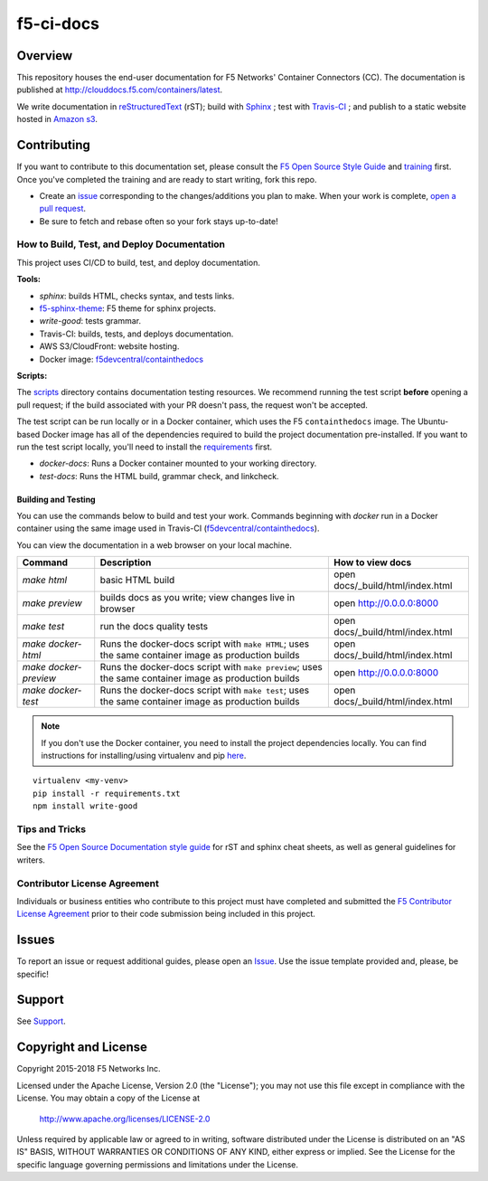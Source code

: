 f5-ci-docs
==========

.. image:: https://travis-ci.org/F5Networks/f5-ci-docs.svg?branch=master
    :target: https://travis-ci.org/F5Networks/f5-ci-docs

Overview
--------

This repository houses the end-user documentation for F5 Networks' Container Connectors (CC). The documentation is published at http://clouddocs.f5.com/containers/latest.

We write documentation in `reStructuredText <http://docutils.sourceforge.net/rst.html>`_ (rST); build with `Sphinx <http://www.sphinx-doc.org/>`_ ; test with `Travis-CI <https://travis-ci.org/>`_ ; and publish to a static website hosted in `Amazon s3 <https://aws.amazon.com/s3/>`_.

Contributing
------------

If you want to contribute to this documentation set, please consult the `F5 Open Source Style Guide <tbd>`_ and `training <tbd>`_ first. Once you've completed the training and are ready to start writing, fork this repo.

* Create an `issue <https://github.com/F5Networks/f5-ci-docs/issues>`_ corresponding to the changes/additions you plan to make. When your work is complete, `open a pull request <https://github.com/F5Networks/f5-ci-docs/pulls>`_.
* Be sure to fetch and rebase often so your fork stays up-to-date!

How to Build, Test, and Deploy Documentation
````````````````````````````````````````````

This project uses CI/CD to build, test, and deploy documentation.

**Tools:**

- `sphinx`: builds HTML, checks syntax, and tests links.
- `f5-sphinx-theme <https://github.com/f5devcentral/f5-sphinx-theme>`_: F5 theme for sphinx projects.
- `write-good`: tests grammar.
- Travis-CI: builds, tests, and deploys documentation.
- AWS S3/CloudFront: website hosting.
- Docker image: `f5devcentral/containthedocs <https://hub.docker.com/r/f5devcentral/containthedocs/>`_

**Scripts:**

The `scripts </scripts>`_ directory contains documentation testing resources. We recommend running the test script **before** opening a pull request; if the build associated with your PR doesn't pass, the request won't be accepted.

The test script can be run locally or in a Docker container, which uses the F5 ``containthedocs`` image. The Ubuntu-based Docker image has all of the dependencies required to build the project documentation pre-installed. If you want to run the test script locally, you'll need to install the `requirements <requirements.txt>`_ first.

- *docker-docs*: Runs a Docker container mounted to your working directory.
- *test-docs*: Runs the HTML build, grammar check, and linkcheck.

Building and Testing
~~~~~~~~~~~~~~~~~~~~

You can use the commands below to build and test your work.
Commands beginning with `docker` run in a Docker container using the same image used in Travis-CI (`f5devcentral/containthedocs <https://hub.docker.com/r/f5devcentral/containthedocs/>`_).

You can view the documentation in a web browser on your local machine.

+------------------------+--------------------------------------------------------+----------------------------------+
| Command                | Description                                            | How to view docs                 |
+========================+========================================================+==================================+
| `make html`            | basic HTML build                                       | open docs/_build/html/index.html |
+------------------------+--------------------------------------------------------+----------------------------------+
| `make preview`         | builds docs as you write; view changes live in browser | open http://0.0.0.0:8000         |
+------------------------+--------------------------------------------------------+----------------------------------+
| `make test`            | run the docs quality tests                             | open docs/_build/html/index.html |
+------------------------+--------------------------------------------------------+----------------------------------+
| `make docker-html`     | Runs the docker-docs script with ``make HTML``;        | open docs/_build/html/index.html |
|                        | uses the same container image as production builds     |                                  |
+------------------------+--------------------------------------------------------+----------------------------------+
| `make docker-preview`  | Runs the docker-docs script with ``make preview``;     | open http://0.0.0.0:8000         |
|                        | uses the same container image as production builds     |                                  |
+------------------------+--------------------------------------------------------+----------------------------------+
| `make docker-test`     | Runs the docker-docs script with ``make test``;        | open docs/_build/html/index.html |
|                        | uses the same container image as production builds     |                                  |
+------------------------+--------------------------------------------------------+----------------------------------+

.. note:: If you don't use the Docker container, you need to install the project dependencies locally. You can find instructions for installing/using virtualenv and pip `here <https://packaging.python.org/guides/installing-using-pip-and-virtualenv>`_.

::

   virtualenv <my-venv>
   pip install -r requirements.txt
   npm install write-good

Tips and Tricks
```````````````

See the `F5 Open Source Documentation style guide <https://s3-us-west-2.amazonaws.com/staging-c2ub89n2qjgt1/docs-training/style_guide/index.html>`_ for rST and sphinx cheat sheets, as well as general guidelines for writers.

Contributor License Agreement
`````````````````````````````

Individuals or business entities who contribute to this project must have completed and submitted the `F5 Contributor License Agreement </_static/F5-contributor-license-agreement.pdf>`_ prior to their code submission being included in this project.

Issues
------

To report an issue or request additional guides, please open an `Issue <https://github.com/F5Networks/f5-ci-docs/issues>`_. Use the issue template provided and, please, be specific!

Support
-------

See `Support <SUPPORT>`_.


Copyright and License
---------------------

Copyright 2015-2018 F5 Networks Inc.

Licensed under the Apache License, Version 2.0 (the "License");
you may not use this file except in compliance with the License.
You may obtain a copy of the License at

   http://www.apache.org/licenses/LICENSE-2.0

Unless required by applicable law or agreed to in writing, software
distributed under the License is distributed on an "AS IS" BASIS,
WITHOUT WARRANTIES OR CONDITIONS OF ANY KIND, either express or implied.
See the License for the specific language governing permissions and
limitations under the License.
